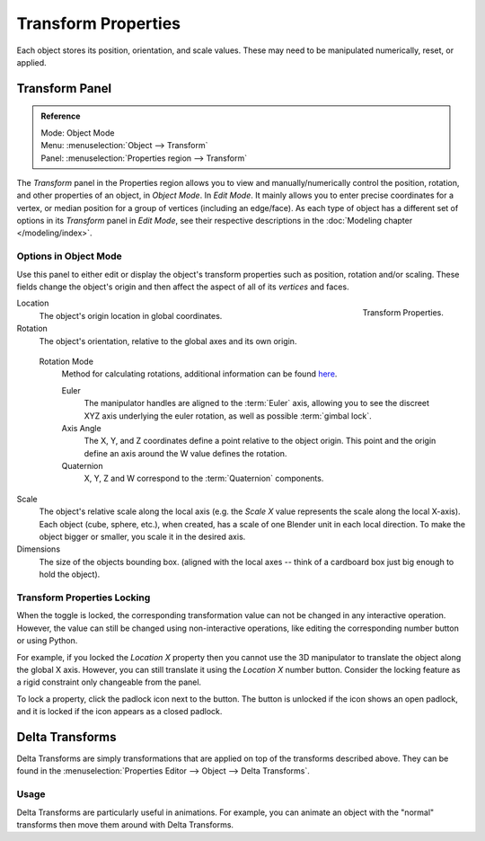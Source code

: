 .. _bpy.types.Object.location:
.. _bpy.types.Object.rotation:
.. _bpy.types.Object.scale:
.. _bpy.types.Object.dimensions:

********************
Transform Properties
********************

Each object stores its position, orientation, and scale values.
These may need to be manipulated numerically, reset, or applied.


Transform Panel
===============

.. admonition:: Reference
   :class: refbox

   | Mode:     Object Mode
   | Menu:     :menuselection:`Object --> Transform`
   | Panel:    :menuselection:`Properties region --> Transform`

The *Transform* panel in the Properties region allows you to view and
manually/numerically control the position, rotation, and other properties of an object, in *Object Mode*.
In *Edit Mode*. It mainly allows you to enter precise coordinates for a vertex,
or median position for a group of vertices (including an edge/face). As each type of object has a different set of
options in its *Transform* panel in *Edit Mode*,
see their respective descriptions in the :doc:`Modeling chapter </modeling/index>`.


Options in Object Mode
----------------------

Use this panel to either edit or display the object's transform properties such as position,
rotation and/or scaling. These fields change the object's origin and then affect the aspect
of all of its *vertices* and faces.

.. figure:: /images/editors_3dview_object_properties_transforms_panel.png
   :align: right

   Transform Properties.

Location
   The object's origin location in global coordinates.
Rotation
   The object's orientation, relative to the global axes and its own origin.

.. _rotation-modes:

   Rotation Mode
      Method for calculating rotations, additional information can be found
      `here <https://wiki.blender.org/index.php/User:Pepribal/Ref/Appendices/Rotation>`__.

      Euler
         The manipulator handles are aligned to the :term:`Euler` axis,
         allowing you to see the discreet XYZ axis underlying the euler rotation,
         as well as possible :term:`gimbal lock`.
      Axis Angle
         The X, Y, and Z coordinates define a point relative to the object origin.
         This point and the origin define an axis around the W value defines the rotation.
      Quaternion
         X, Y, Z and W correspond to the :term:`Quaternion` components.

Scale
   The object's relative scale along the local axis
   (e.g. the *Scale X* value represents the scale along the local X-axis).
   Each object (cube, sphere, etc.), when created, has a scale of one Blender unit in each local direction.
   To make the object bigger or smaller, you scale it in the desired axis.
Dimensions
   The size of the objects bounding box.
   (aligned with the local axes -- think of a cardboard box just big enough to hold the object).


.. _bpy.types.Object.lock:

Transform Properties Locking
----------------------------

When the toggle is locked, the corresponding transformation value can not be changed in any interactive operation.
However, the value can still be changed using non-interactive operations,
like editing the corresponding number button or using Python.

For example, if you locked the *Location X* property then you cannot use the 3D manipulator to
translate the object along the global X axis.
However, you can still translate it using the *Location X* number button.
Consider the locking feature as a rigid constraint only changeable from the panel.

To lock a property, click the padlock icon next to the button.
The button is unlocked if the icon shows an open padlock,
and it is locked if the icon appears as a closed padlock.


.. _bpy.types.Object.delta:
.. _transform-delta:

Delta Transforms
================

Delta Transforms are simply transformations that are applied on top of the transforms described above.
They can be found in the :menuselection:`Properties Editor --> Object --> Delta Transforms`.


Usage
-----

Delta Transforms are particularly useful in animations. For example,
you can animate an object with the "normal" transforms then move them around with Delta Transforms.

